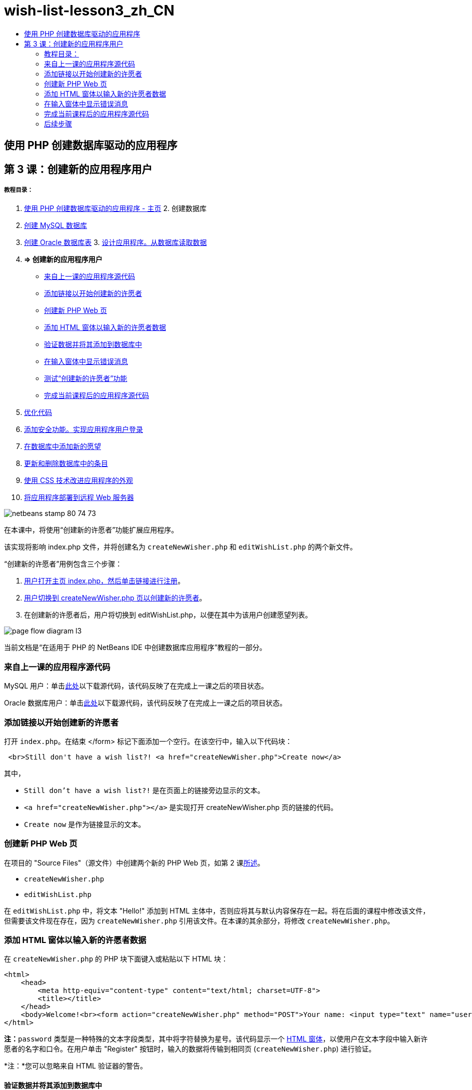 // 
//     Licensed to the Apache Software Foundation (ASF) under one
//     or more contributor license agreements.  See the NOTICE file
//     distributed with this work for additional information
//     regarding copyright ownership.  The ASF licenses this file
//     to you under the Apache License, Version 2.0 (the
//     "License"); you may not use this file except in compliance
//     with the License.  You may obtain a copy of the License at
// 
//       http://www.apache.org/licenses/LICENSE-2.0
// 
//     Unless required by applicable law or agreed to in writing,
//     software distributed under the License is distributed on an
//     "AS IS" BASIS, WITHOUT WARRANTIES OR CONDITIONS OF ANY
//     KIND, either express or implied.  See the License for the
//     specific language governing permissions and limitations
//     under the License.
//

= wish-list-lesson3_zh_CN
:jbake-type: page
:jbake-tags: old-site, needs-review
:jbake-status: published
:keywords: Apache NetBeans  wish-list-lesson3_zh_CN
:description: Apache NetBeans  wish-list-lesson3_zh_CN
:toc: left
:toc-title:

== 使用 PHP 创建数据库驱动的应用程序

== 第 3 课：创建新的应用程序用户

===== 教程目录：

1. link:wish-list-tutorial-main-page.html[使用 PHP 创建数据库驱动的应用程序 - 主页]
2. 
创建数据库

1. link:wish-list-lesson1.html[创建 MySQL 数据库]
2. link:wish-list-oracle-lesson1.html[创建 Oracle 数据库表]
3. 
link:wish-list-lesson2.html[设计应用程序。从数据库读取数据]

4. *=> 创建新的应用程序用户*

* link:#previousLessonSourceCode[来自上一课的应用程序源代码]
* link:#addLinkNewWisher[添加链接以开始创建新的许愿者]
* link:#implementCreateNewWisher[创建新 PHP Web 页]
* link:#inputFormNewWisher[添加 HTML 窗体以输入新的许愿者数据]
* link:#validatinDataBeforeAddingToDatabase[验证数据并将其添加到数据库中]
* link:#errorMessagesInInputForm[在输入窗体中显示错误消息]
* link:#testCreateNewWisherFunctionality[测试“创建新的许愿者”功能]
* link:#lessonResultSourceCode[完成当前课程后的应用程序源代码]
5. link:wish-list-lesson4.html[优化代码]
6. link:wish-list-lesson5.html[添加安全功能。实现应用程序用户登录]
7. link:wish-list-lesson6.html[在数据库中添加新的愿望]
8. link:wish-list-lesson7.html[更新和删除数据库中的条目]
9. link:wish-list-lesson8.html[使用 CSS 技术改进应用程序的外观]
10. link:wish-list-lesson9.html[将应用程序部署到远程 Web 服务器]

image:netbeans-stamp-80-74-73.png[title="此页上的内容适用于 NetBeans IDE 7.2、7.3、7.4 和 8.0"]

在本课中，将使用“创建新的许愿者”功能扩展应用程序。

该实现将影响 index.php 文件，并将创建名为 `createNewWisher.php` 和 `editWishList.php` 的两个新文件。

“创建新的许愿者”用例包含三个步骤：

1. link:#addLinkNewWisher[用户打开主页 index.php，然后单击链接进行注册]。

2. link:#implementCreateNewWisher[用户切换到 createNewWisher.php 页以创建新的许愿者]。

3. 在创建新的许愿者后，用户将切换到 editWishList.php，以便在其中为该用户创建愿望列表。

image:page-flow-diagram-l3.png[]

当前文档是“在适用于 PHP 的 NetBeans IDE 中创建数据库应用程序”教程的一部分。


=== 来自上一课的应用程序源代码

MySQL 用户：单击link:https://netbeans.org/files/documents/4/1928/lesson2.zip[此处]以下载源代码，该代码反映了在完成上一课之后的项目状态。

Oracle 数据库用户：单击link:https://netbeans.org/projects/www/downloads/download/php%252Foracle-lesson2.zip[此处]以下载源代码，该代码反映了在完成上一课之后的项目状态。

=== 添加链接以开始创建新的许愿者

打开 `index.php`。在结束 </form> 标记下面添加一个空行。在该空行中，输入以下代码块：

[source,xml]
----

 <br>Still don't have a wish list?! <a href="createNewWisher.php">Create now</a>
----

其中，

* `Still don't have a wish list?!` 是在页面上的链接旁边显示的文本。
* `<a href="createNewWisher.php"></a>` 是实现打开 createNewWisher.php 页的链接的代码。
* `Create now` 是作为链接显示的文本。

=== 创建新 PHP Web 页

在项目的 "Source Files"（源文件）中创建两个新的 PHP Web 页，如第 2 课link:wish-list-lesson2.html#createNewFile[所述]。

* `createNewWisher.php`
* `editWishList.php`

在 `editWishList.php` 中，将文本 "Hello!" 添加到 HTML 主体中，否则应将其与默认内容保存在一起。将在后面的课程中修改该文件，但需要该文件现在存在，因为 `createNewWisher.php` 引用该文件。在本课的其余部分，将修改 `createNewWisher.php`。

=== 添加 HTML 窗体以输入新的许愿者数据

在 `createNewWisher.php` 的 PHP 块下面键入或粘贴以下 HTML 块：

[source,xml]
----

<html>
    <head>
        <meta http-equiv="content-type" content="text/html; charset=UTF-8">
        <title></title>
    </head>
    <body>Welcome!<br><form action="createNewWisher.php" method="POST">Your name: <input type="text" name="user"/><br/>Password: <input type="password" name="password"/><br/>Please confirm your password: <input type="password" name="password2"/><br/><input type="submit" value="Register"/></form></body>
</html>
----

*注：*`password` 类型是一种特殊的文本字段类型，其中将字符替换为星号。该代码显示一个 link:wish-list-lesson3.html#htmlForm[HTML 窗体]，以使用户在文本字段中输入新许愿者的名字和口令。在用户单击 "Register" 按钮时，输入的数据将传输到相同页 (`createNewWisher.php`) 进行验证。

*注：*您可以忽略来自 HTML 验证器的警告。

==== 验证数据并将其添加到数据库中

在此部分，您要将 PHP 代码添加到 `createNewWisher.php` 中。将该代码添加到文件顶部的 PHP 块中。PHP 块必须在*所有* HTML 代码上面，是空行或是空白内容。要使重定向语句正常工作，PHP 代码块位置是非常重要的。在 PHP 块中，按编写顺序键入或粘贴本节下面介绍的代码块。

*添加以下代码以验证数据：*

1. 初始化变量。前几个变量用于传送数据库凭证，其他变量在 PHP 操作中使用。
[source,java]
----

/** database connection credentials */$dbHost="localhost"; //on MySql
$dbXeHost="localhost/XE";$dbUsername="phpuser";$dbPassword="phpuserpw";

/** other variables */
$userNameIsUnique = true;
$passwordIsValid = true;				
$userIsEmpty = false;					
$passwordIsEmpty = false;				
$password2IsEmpty = false;	

			
----
2. 在这些变量下面，添加一个 `if` 子句。`if` 子句的参数检查是否通过 POST 方法从自身请求页面。如果不是，将不执行进一步验证，并且页面显示上述空字段。
[source,java]
----

/** Check that the page was requested from itself via the POST method. */
if ($_SERVER["REQUEST_METHOD"] == "POST") {

}
----
3. 在 `if` 子句的花括号中，添加另一个 `if` 子句，用于检查用户是否填写了许愿者的名字。如果文本字段 "user" 为空，则将 `$userIsEmpty` 值更改为 true。
[source,java]
----

/** Check that the page was requested from itself via the POST method. */
if ($_SERVER["REQUEST_METHOD"] == "POST") {

/** Check whether the user has filled in the wisher's name in the text field "user" */    *
    if ($_POST["user"]=="") {
    $userIsEmpty = true;
    }*
}
----
4. 
添加代码以建立数据库连接。如果无法建立连接，则将 MySQL 或 Oracle OCI8 错误发送到输出。

*对于 MySQL 数据库：*

[source,java]
----

/** Check that the page was requested from itself via the POST method. */
if ($_SERVER["REQUEST_METHOD"] == "POST") {

/** Check whether the user has filled in the wisher's name in the text field "user" */    
    if ($_POST["user"]=="") {
        $userIsEmpty = true;
    }

    /** Create database connection */*$con = mysqli_connect($dbHost, $dbUsername, $dbPassword);
if (!$con) {
exit('Connect Error (' . mysqli_connect_errno() . ') '
. mysqli_connect_error());
}
//set the default client character set
mysqli_set_charset($con, 'utf-8');*
} 
----

*对于 Oracle 数据库：*

[source,java]
----

/** Check that the page was requested from itself via the POST method. */
if ($_SERVER['REQUEST_METHOD'] == "POST") {

/** Check whether the user has filled in the wisher's name in the text field "user" */
    if ($_POST['user'] == "") {
        $userIsEmpty = true;
    }

    /** Create database connection */*$con = oci_connect($dbUsername, $dbPassword, $dbXeHost, "AL32UTF8");
    if (!$con) {
        $m = oci_error();
        exit('Connect Error' . $m['message']);

    }*
}
----
5. 添加代码以检查名字与 "user" 字段匹配的用户是否已存在。该代码的工作方式是，尝试查找名字与 "user" 字段中的名字匹配的许愿者 ID 号。如果此类 ID 号存在，则将 `$userNameIsUnique` 的值更改为 "false"。

*对于 MySQL 数据库：*

[source,java]
----

/** Check that the page was requested from itself via the POST method. */
if ($_SERVER["REQUEST_METHOD"] == "POST") {

/** Check whether the user has filled in the wisher's name in the text field "user" */

    if ($_POST["user"]=="") {
        $userIsEmpty = true;
    }/** Create database connection */$con = mysqli_connect($dbHost, $dbUsername, $dbPassword);if (!$con) {exit('Connect Error (' . mysqli_connect_errno() . ') '. mysqli_connect_error());}*/**set the default client character set */
mysqli_set_charset($con, 'utf-8');*
   */** Check whether a user whose name matches the "user" field already exists */**mysqli_select_db($con, "wishlist");
    $user = mysqli_real_escape_string($con, $_POST["user"]);
$wisher = mysqli_query($con, "SELECT id FROM wishers WHERE name='".$user."'");
$wisherIDnum=mysqli_num_rows($wisher);
if ($wisherIDnum) {
$userNameIsUnique = false;
}*
} 
----

*对于 Oracle 数据库：*

[source,java]
----

/** Check that the page was requested from itself via the POST method. */
if ($_SERVER['REQUEST_METHOD'] == "POST") {
/** Check whether the user has filled in the wisher's name in the text field "user" */
    if ($_POST['user'] == "") {
        $userIsEmpty = true;
    }
    /** Create database connection */$con = oci_connect($dbUsername, $dbPassword, $dbXeHost, "AL32UTF8");
    if (!$con) {
        $m = oci_error();
        exit('Connection Error ' . $m['message']);

    }

   */** Check whether a user whose name matches the "user" field already exists */*
    *$query = "SELECT id FROM wishers WHERE name = :user_bv";
    $stid = oci_parse($con, $query);
    $user = $_POST['user'];
    $wisherID = null;
    oci_bind_by_name($stid, ':user_bv', $user);
    oci_execute($stid);

// Each user name should be unique. Check if the submitted user already exists.
    $row = oci_fetch_array($stid, OCI_ASSOC);
    if ($row){
        $userNameIsUnique = false;
    }*
}
----
6. 在检查用户是否唯一的代码后面，添加一系列 `if` 子句，以便检查用户是否正确输入并确认了口令。该代码检查窗体中的 Password ("password") 和 Confirm Password ('password2) 字段是否不为空以及是否相同。如果为空或不相同，则会更改相应的布尔型变量的值。
[source,java]
----

if ($_POST["password"]=="") {$passwordIsEmpty = true;
}if ($_POST["password2"]=="") {$password2IsEmpty = true;
}if ($_POST["password"]!=$_POST["password2"]) {$passwordIsValid = false;
} 
----
7. 
通过添加在 "wishers" 数据库中插入新条目的代码，完成 `if ($_SERVER['REQUEST_METHOD'] == "POST")` 子句。该代码检查是否唯一地指定了许愿者名字，以及是否有效地输入并确认了口令。如果符合这些条件，该代码将从 HTML 窗体中提取 "user" 和 "password" 值，然后将其分别插入到 wishers 数据库新行中的 Name 和 Password 列。在创建该行后，该代码将关闭数据库连接并将应用程序重定向到 `editWishList.php` 页。

*对于 MySQL 数据库：*

[source,java]
----

/** Check that the page was requested from itself via the POST method. */
if ($_SERVER['REQUEST_METHOD'] == "POST") {
    /** Check whether the user has filled in the wisher's name in the text field "user" */
    if ($_POST['user'] == "") {
        $userIsEmpty = true;
    }

    /** Create database connection */
    $con = mysqli_connect($dbHost, $dbUsername, $dbPassword);
    if (!$con) {
        exit('Connect Error (' . mysqli_connect_errno() . ') '
                . mysqli_connect_error());
    }
    //set the default client character set 
    mysqli_set_charset($con, 'utf-8');

    /** Check whether a user whose name matches the "user" field already exists */
    mysqli_select_db($con, "wishlist");
    $user = mysqli_real_escape_string($con, $_POST['user']);
    $wisher = mysqli_query($con, "SELECT id FROM wishers WHERE name='".$user."'");
    $wisherIDnum=mysqli_num_rows($wisher);
    if ($wisherIDnum) {
        $userNameIsUnique = false;
    }

    /** Check whether a password was entered and confirmed correctly */
    if ($_POST['password'] == "") {
        $passwordIsEmpty = true;
    }
    if ($_POST['password2'] == "") {
        $password2IsEmpty = true;
    }
    if ($_POST['password'] != $_POST['password2']) {
        $passwordIsValid = false;
    }

    /** Check whether the boolean values show that the input data was validated successfully.
     * If the data was validated successfully, add it as a new entry in the "wishers" database.
     * After adding the new entry, close the connection and redirect the application to editWishList.php.
     */
    *if (!$userIsEmpty &amp;&amp; $userNameIsUnique &amp;&amp; !$passwordIsEmpty &amp;&amp; !$password2IsEmpty &amp;&amp; $passwordIsValid) {
        $password = mysqli_real_escape_string($con, $_POST['password']);
        mysqli_select_db($con, "wishlist");
        mysqli_query($con, "INSERT wishers (name, password) VALUES ('" . $user . "', '" . $password . "')");
        mysqli_free_result($wisher);
        mysqli_close($con);
        header('Location: editWishList.php');
        exit;
    }*
}
----

*对于 Oracle 数据库：*

[source,java]
----

/** Check that the page was requested from itself via the POST method. */
if ($_SERVER['REQUEST_METHOD'] == "POST") {

/** Check whether the user has filled in the wisher's name in the text field "user" */
    if ($_POST['user'] == "")
        $userIsEmpty = true;

    /** Create database connection */
    $con = oci_connect($dbUsername, $dbPassword, $dbXeHost, "AL32UTF8");
    if (!$con) {
        $m = oci_error();
        echo $m['message'], "\n";
        exit;
    }
    
    /** Check whether a user whose name matches the "user" field already exists */
    $query = "select ID from wishers where name = :user_bv";
    $stid = oci_parse($con, $query);
    $user = $_POST['user'];
    $wisherID = null;
    oci_bind_by_name($stid, ':user_bv', $user);
    oci_execute($stid);

/**Each user name should be unique. Check if the submitted user already exists. */
    $row = oci_fetch_array($stid, OCI_ASSOC);
    if ($row) {
    $wisherID = $row['ID']; 
    }
    if ($wisherID != null) {
        $userNameIsUnique = false;
    }
    //Check for the existence and validity of the password
    if ($_POST['password'] == "") {
        $passwordIsEmpty = true;
    }
    if ($_POST['password2'] == "") {
        $password2IsEmpty = true;
    }
    if ($_POST['password'] != $_POST['password2']) {
        $passwordIsValid = false;
    }
    /** Check whether the boolean values show that the input data was validated successfully.
     * If the data was validated successfully, add it as a new entry in the "wishers" database.
     * After adding the new entry, close the connection and redirect the application to editWishList.php.
     */
    *if (!$userIsEmpty &amp;&amp; $userNameIsUnique &amp;&amp; !$passwordIsEmpty &amp;&amp; !$password2IsEmpty &amp;&amp; $passwordIsValid) {

        $query = "INSERT INTO wishers (name, password) VALUES (:user_bv, :pwd_bv)";
        $stid = oci_parse($con, $query);
        $pwd = $_POST['password'];
        oci_bind_by_name($stid, ':user_bv', $user);
        oci_bind_by_name($stid, ':pwd_bv', $pwd);
        oci_execute($stid);
        oci_free_statement($stid);
        oci_close($con);
        header('Location: editWishList.php');
        exit;
    }*
}
----

=== 在输入窗体中显示错误消息

现在，将实现在输入无效数据时显示错误消息的功能。该实现基于验证和布尔型变量值更改，如link:#validatinDataBeforeAddingToDatabase[验证数据并将其添加到数据库中]所述。

1. 在 HTML 输入窗体中，在许愿者的名字输入下面输入以下 PHP 代码块：
[source,xml]
----

Welcome!<br><form action="createNewWisher.php" method="POST">Your name: <input type="text" name="user"/><br/>*<?php
    if ($userIsEmpty) {
        echo ("Enter your name, please!");
        echo ("<br/>");
    }                
    if (!$userNameIsUnique) {
        echo ("The person already exists. Please check the spelling and try again");
        echo ("<br/>");
    }
    ?> *
----
2. 在 HTML 输入窗体中，在口令输入代码下输入以下 PHP 代码块：
[source,xml]
----

Password: <input type="password" name="password"/><br/>*<?php
 if ($passwordIsEmpty) {
     echo ("Enter the password, please!");
     echo ("<br/>");
 }                
 ?>*
----
3. 在 HTML 输入窗体中，在口令确认代码下面输入以下 PHP 代码块：
[source,xml]
----

Please confirm your password: <input type="password" name="password2"/><br/>*<?php
 if ($password2IsEmpty) {
     echo ("Confirm your password, please");
     echo ("<br/>");    
 }                
 if (!$password2IsEmpty &amp;&amp; !$passwordIsValid) {
     echo  ("The passwords do not match!");
     echo ("<br/>");  
 }                 
?>*
----

==== 测试“创建新的许愿者”功能

1. 运行应用程序。索引页打开。
image:index-php-3.png[]
2. 在索引页中，单击 "Still don't have a wish list?" 文本旁边的链接。以下窗体打开：
image:create-new-wisher-empty-form.png[]
3. 将这些字段保留空白，然后单击 "Register"。此时将显示一条错误消息。
image:create-new-wisher-name-empty.png[]
4. 在 "Your name" 字段中输入注册的许愿者名字（如 Tom），正确填写其他字段，然后单击 "Register"。此时将显示一条错误消息。
5. 使用不同的值填写 "Password" 和 "Please confirm your password" 字段，然后单击 "Register"。此时将显示一条错误消息。
6. 在 "Your name" 字段中输入 Bob，在两个口令字段中指定相同的口令，然后单击 "Register"。打开的页为空页，但正确传送了重定向，因为 URL 以 editWishList.php 结尾：
image:edit-wish-list-empty.png[]
7. 要检查数据是否存储在数据库中，请导航到 "Services"（服务）窗口中的 wislist1 节点下面的 wishers，然后从上下文菜单中选择 "View Data"（查看数据）
image:wishers.png[]

=== 完成当前课程后的应用程序源代码

MySQL 用户：单击link:https://netbeans.org/files/documents/4/1929/lesson3.zip[此处]以下载源代码，该代码反映了在完成课程后的项目状态。

Oracle 数据库用户：单击link:https://netbeans.org/projects/www/downloads/download/php%252Foracle-lesson3.zip[此处]以下载源代码，该代码反映了在完成课程后的项目状态。

=== 后续步骤

link:wish-list-lesson2.html[<< 上一课]

link:wish-list-lesson4.html[下一课 >>]

link:wish-list-tutorial-main-page.html[返回到教程主页]


link:/about/contact_form.html?to=3&subject=Feedback:%20PHP%20Wish%20List%20CRUD%203:%20Creating%20New%20User[发送有关此教程的反馈意见]


要发送意见和建议、获得支持以及随时了解 NetBeans IDE PHP 开发功能的最新开发情况，请link:../../../community/lists/top.html[加入 users@php.netbeans.org 邮件列表]。

link:../../trails/php.html[返回至 PHP 学习资源]


NOTE: This document was automatically converted to the AsciiDoc format on 2018-03-13, and needs to be reviewed.
